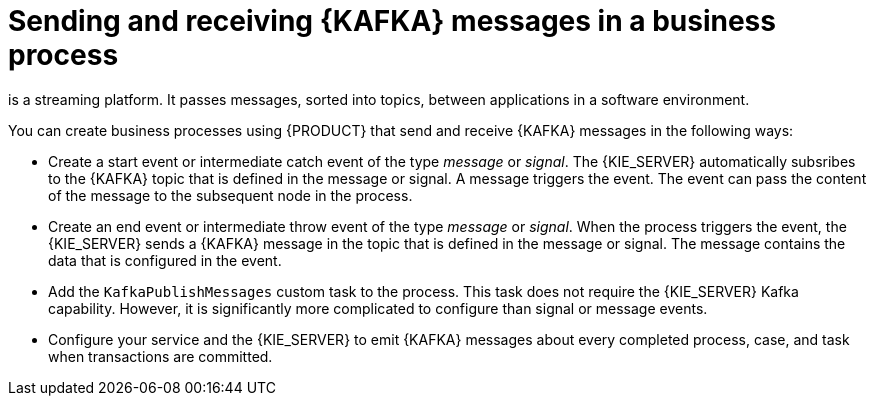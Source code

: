 [id='integration-kafka-con_{context}']
= Sending and receiving {KAFKA} messages in a business process

ifdef::JBPM,DROOLS,OP[]
{KAFKA}
endif::JBPM,DROOLS,OP[]
ifdef::PAM,DM[]
{KAFKA}, based on Apache Kafka,
endif::PAM,DM[]
is a streaming platform. It passes messages, sorted into topics, between applications in a software environment.

You can create business processes using {PRODUCT} that send and receive {KAFKA} messages in the following ways:

* Create a start event or intermediate catch event of the type _message_ or _signal_. The {KIE_SERVER} automatically subsribes to the {KAFKA} topic that is defined in the message or signal. A message triggers the event. The event can pass the content of the message to the subsequent node in the process.

* Create an end event or intermediate throw event of the type _message_ or _signal_. When the process triggers the event, the {KIE_SERVER} sends a {KAFKA} message in the topic that is defined in the message or signal. The message contains the data that is configured in the event. 

* Add the `KafkaPublishMessages` custom task to the process. This task does not require the {KIE_SERVER} Kafka capability. However, it is significantly more complicated to configure than signal or message events. 

* Configure your service and the {KIE_SERVER} to emit {KAFKA} messages about every completed process, case, and task when transactions are committed.

